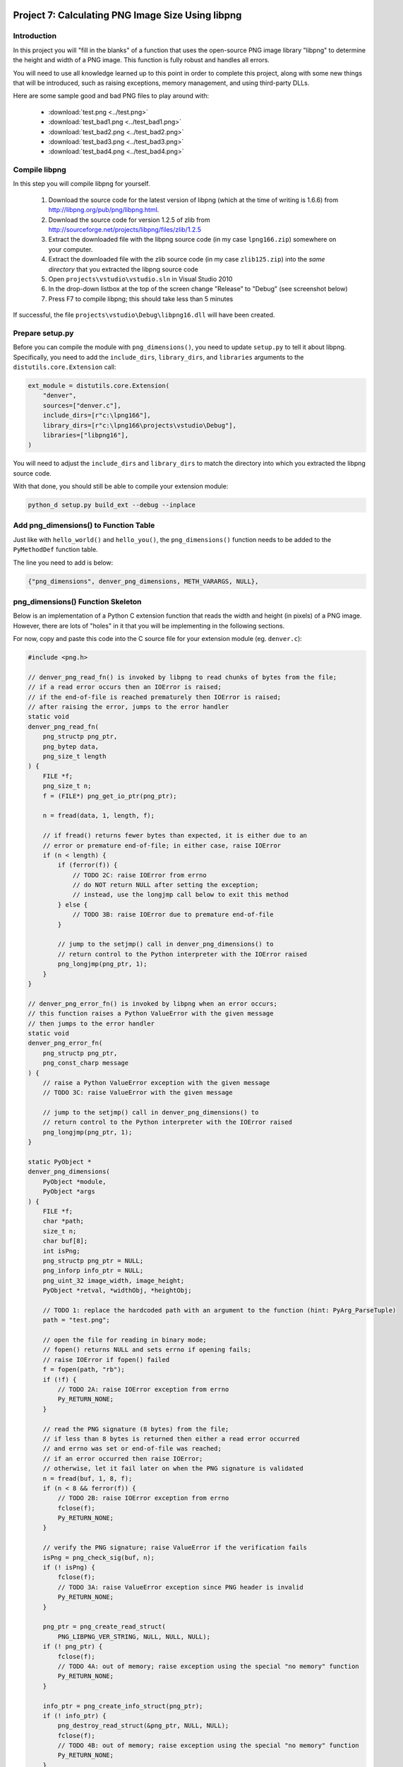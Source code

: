 Project 7: Calculating PNG Image Size Using libpng
==================================================

Introduction
------------

In this project you will "fill in the blanks" of a function
that uses the open-source PNG image library "libpng"
to determine the height and width of a PNG image.
This function is fully robust and handles all errors.

You will need to use all knowledge learned up to this point
in order to complete this project,
along with some new things that will be introduced,
such as raising exceptions, memory management, and using third-party DLLs.

Here are some sample good and bad PNG files to play around with:

  - :download:`test.png <../test.png>`
  - :download:`test_bad1.png <../test_bad1.png>`
  - :download:`test_bad2.png <../test_bad2.png>`
  - :download:`test_bad3.png <../test_bad3.png>`
  - :download:`test_bad4.png <../test_bad4.png>`

Compile libpng
--------------

In this step you will compile libpng for yourself.

  1. Download the source code for the latest version of libpng
     (which at the time of writing is 1.6.6)
     from http://libpng.org/pub/png/libpng.html.
  2. Download the source code for version 1.2.5 of zlib
     from http://sourceforge.net/projects/libpng/files/zlib/1.2.5
  3. Extract the downloaded file with the libpng source code
     (in my case ``lpng166.zip``)
     somewhere on your computer.
  4. Extract the downloaded file with the zlib source code
     (in my case ``zlib125.zip``)
     into the *same directory* that you extracted the libpng source code
  5. Open ``projects\vstudio\vstudio.sln`` in Visual Studio 2010
  6. In the drop-down listbox at the top of the screen
     change "Release" to "Debug"
     (see screenshot below)
  7. Press F7 to compile libpng; this should take less than 5 minutes

If successful, the file ``projects\vstudio\Debug\libpng16.dll``
will have been created.

.. image:: images/ZipFilesScreenshot.png

.. image:: images/BuildConfigScreenshot.png


Prepare setup.py
----------------

Before you can compile the module with ``png_dimensions()``,
you need to update ``setup.py`` to tell it about libpng.
Specifically, you need to add the
``include_dirs``, ``library_dirs``, and ``libraries``
arguments to the ``distutils.core.Extension`` call:

.. code-block:: python

    ext_module = distutils.core.Extension(
        "denver",
        sources=["denver.c"],
        include_dirs=[r"c:\lpng166"],
        library_dirs=[r"c:\lpng166\projects\vstudio\Debug"],
        libraries=["libpng16"],
    )

You will need to adjust the ``include_dirs`` and ``library_dirs``
to match the directory into which you extracted the libpng source code.

With that done, you should still be able to compile your extension module:

.. code-block:: python

    python_d setup.py build_ext --debug --inplace


Add png_dimensions() to Function Table
--------------------------------------

Just like with ``hello_world()`` and ``hello_you()``,
the ``png_dimensions()`` function needs to be added to the ``PyMethodDef``
function table.

The line you need to add is below:

.. code-block:: c

    {"png_dimensions", denver_png_dimensions, METH_VARARGS, NULL},


png_dimensions() Function Skeleton
----------------------------------

Below is an implementation of a Python C extension function
that reads the width and height (in pixels) of a PNG image.
However, there are lots of "holes" in it
that you will be implementing in the following sections.

For now, copy and paste this code into the C source file
for your extension module (eg. ``denver.c``):

.. code-block:: c

    #include <png.h>

    // denver_png_read_fn() is invoked by libpng to read chunks of bytes from the file;
    // if a read error occurs then an IOError is raised;
    // if the end-of-file is reached prematurely then IOError is raised;
    // after raising the error, jumps to the error handler
    static void
    denver_png_read_fn(
        png_structp png_ptr,
        png_bytep data,
        png_size_t length
    ) {
        FILE *f;
        png_size_t n;
        f = (FILE*) png_get_io_ptr(png_ptr);

        n = fread(data, 1, length, f);

        // if fread() returns fewer bytes than expected, it is either due to an
        // error or premature end-of-file; in either case, raise IOError
        if (n < length) {
            if (ferror(f)) {
                // TODO 2C: raise IOError from errno
                // do NOT return NULL after setting the exception;
                // instead, use the longjmp call below to exit this method
            } else {
                // TODO 3B: raise IOError due to premature end-of-file
            }

            // jump to the setjmp() call in denver_png_dimensions() to
            // return control to the Python interpreter with the IOError raised
            png_longjmp(png_ptr, 1);
        }
    }

    // denver_png_error_fn() is invoked by libpng when an error occurs;
    // this function raises a Python ValueError with the given message
    // then jumps to the error handler
    static void
    denver_png_error_fn(
        png_structp png_ptr,
        png_const_charp message
    ) {
        // raise a Python ValueError exception with the given message
        // TODO 3C: raise ValueError with the given message

        // jump to the setjmp() call in denver_png_dimensions() to
        // return control to the Python interpreter with the IOError raised
        png_longjmp(png_ptr, 1);
    }

    static PyObject *
    denver_png_dimensions(
        PyObject *module,
        PyObject *args
    ) {
        FILE *f;
        char *path;
        size_t n;
        char buf[8];
        int isPng;
        png_structp png_ptr = NULL;
        png_inforp info_ptr = NULL;
        png_uint_32 image_width, image_height;
        PyObject *retval, *widthObj, *heightObj;

        // TODO 1: replace the hardcoded path with an argument to the function (hint: PyArg_ParseTuple)
        path = "test.png";

        // open the file for reading in binary mode;
        // fopen() returns NULL and sets errno if opening fails;
        // raise IOError if fopen() failed
        f = fopen(path, "rb");
        if (!f) {
            // TODO 2A: raise IOError exception from errno
            Py_RETURN_NONE;
        }

        // read the PNG signature (8 bytes) from the file;
        // if less than 8 bytes is returned then either a read error occurred
        // and errno was set or end-of-file was reached;
        // if an error occurred then raise IOError;
        // otherwise, let it fail later on when the PNG signature is validated
        n = fread(buf, 1, 8, f);
        if (n < 8 && ferror(f)) {
            // TODO 2B: raise IOError exception from errno
            fclose(f);
            Py_RETURN_NONE;
        }

        // verify the PNG signature; raise ValueError if the verification fails
        isPng = png_check_sig(buf, n);
        if (! isPng) {
            fclose(f);
            // TODO 3A: raise ValueError exception since PNG header is invalid
            Py_RETURN_NONE;
        }

        png_ptr = png_create_read_struct(
            PNG_LIBPNG_VER_STRING, NULL, NULL, NULL);
        if (! png_ptr) {
            fclose(f);
            // TODO 4A: out of memory; raise exception using the special "no memory" function
            Py_RETURN_NONE;
        }

        info_ptr = png_create_info_struct(png_ptr);
        if (! info_ptr) {
            png_destroy_read_struct(&png_ptr, NULL, NULL);
            fclose(f);
            // TODO 4B: out of memory; raise exception using the special "no memory" function
            Py_RETURN_NONE;
        }

        // when an error occurs in libpng, this "if" statement will be executed;
        // setjmp/longjmp is the default error handling used by libpng
        if (setjmp(png_jmpbuf(png_ptr)) != 0) {
            png_destroy_read_struct(&png_ptr, &info_ptr, NULL);
            fclose(f);
            // TODO 2D: change to return NULL once error handling is implemented
            // in denver_png_read_fn and denver_png_error_fn
            Py_RETURN_NONE;
        }

        // read the PNG header and extract the image's width and height
        png_set_read_fn(png_ptr, f, denver_png_read_fn);
        png_set_error_fn(png_ptr, NULL, denver_png_error_fn, NULL);
        png_set_sig_bytes(png_ptr, n);
        png_read_info(png_ptr, info_ptr);
        image_width = png_get_image_width(png_ptr, info_ptr);
        image_height = png_get_image_height(png_ptr, info_ptr);
        png_destroy_read_struct(&png_ptr, &info_ptr, NULL);
        fclose(f);

        // create Python int objects from the width and height
        widthObj = PyInt_FromLong(image_width);
        // TODO 5: handle out-of-memory error

        heightObj = PyInt_FromLong(image_height);
        // TODO 6: handle out-of-memory error; make sure to use Py_DECREF
        // for any newly-created Python objects created above

        // TODO 7: create a tuple containing the width and heigh objects
        // and return it; remember to Py_DECREF any Python objects that were
        // created above when handling errors from creating the tuple
        Py_RETURN_NONE;
    }


Try It Out
==========

To *use* your extension module you will have to do one more thing:
add the directory specified as ``library_dirs`` to your PATH.
This tells Python where to find libpng16.dll at runtime.

.. code-block:: text

    set PATH=%PATH%;c:\lpng166\projects\vstudio\Debug

Finally, try and invoke ``png_dimensions()`` from your Python interpreter:

.. code-block:: text

    c:\dev\cpyextworkshop>set PATH=%PATH%;c:\lpng166\projects\vstudio\Debug
    c:\dev\cpyextworkshop>python_d
    Python 2.7.5 (default, Sep 23 2013, 20:55:44) [MSC v.1600 32 bit (Intel)] on win32
    Type "help", "copyright", "credits" or "license" for more information.

    >>> import denver
    [43244 refs]

    >>> denver.png_dimensions()
    [43246 refs]

Notice how ``png_dimensions()`` returned ``None``?
In the steps to follow, we will update it to return a (width, height) tuple.

If you see the following ImportError
make sure that the directory you added to the PATH environment variable above
contains libpng16.dll.
Also, try setting the PATH environment variable again,
as the change to the PATH will be lost if you start a new command prompt window.

.. code-block:: text

    Traceback (most recent call last):
      File "<stdin>", line 1, in <module>
    ImportError: DLL load failed: The specified module could not be found.


TODO 1: Parse the Function's Arguments
--------------------------------------

In the implementation above, the ``png_dimensions()`` function
*ignores* all arguments it is given and hardcodes the path of the PNG file as ``test.png``.
Modify the code at ``TODO 1`` to use
`PyArg_ParseTuple <http://docs.python.org/2/c-api/arg.html#PyArg_ParseTuple>`_
to parse the arguments.
The function's arguments are just a single string argument
whose value is the path of the PNG file whose dimensions to get and return.
Refer back to a previous project if you need a reminder of how to do this.


TODO 2: Raise IOError if opening the file fails
-----------------------------------------------

Something we haven't talked about yet is how to raise Python exceptions from C.
Since C does not natively support the concept of "exceptions"
you have to instead "set" an exception,
which will be raised in Python once the C function returns.
After setting an exception, you *MUST* return ``NULL``;
in fact, this is the *only* time that returning ``NULL``
from a C extension function is allowed.

The ``PyErr_`` family of functions are used to set a Python exception.
For example,

    - `PyErr_SetString <http://docs.python.org/2/c-api/exceptions.html?#PyErr_SetString>`_
    - `PyErr_Format <http://docs.python.org/2/c-api/exceptions.html?#PyErr_Format>`_
    - `PyErr_SetFromErrno <http://docs.python.org/2/c-api/exceptions.html?#PyErr_SetFromErrno>`_

The ``PyExc_`` family of ``PyObject*`` objects
define the built-in exception types.
For example,

    - ``PyExc_ValueError``
    - ``PyExc_IOError``
    - ``PyExc_TypeError``

See `<http://docs.python.org/2/c-api/exceptions.html?#standard-exceptions>`_ for details.

So to raise an IOError based on the current value of ``errno``, do this:

.. code-block:: c

    PyErr_SetFromErrno(PyExc_IOError);
    return NULL;

Make this change at the following markers
where an IOError should be raised based on ``errno``:

    - TODO 2A
    - TODO 2B
    - TODO 2C (note: do NOT return NULL immediately after raising the exception here)
    - TODO 2D (note: just change the return value to NULL instead of Py_RETURN_NONE

You should now be able to compile using ``setup.py``.
Try invoking ``png_dimensions()`` with a non-existing filename;
it should now raise ``IOError``.


TODO 3: Raise ValueError if PNG file contents are invalid
---------------------------------------------------------

It is, of course, also possible to raise arbitrary exceptions.
Use
`PyErr_SetString <http://docs.python.org/2/c-api/exceptions.html?#PyErr_SetString>`_:
for this purpose.

.. code-block:: c

    void PyErr_SetString(PyObject *type, const char *message)

For example, to raise a ``ValueError`` with the message ``"Invalid bytes"`` use:

.. code-block:: c

    PyErr_SetString(PyExc_ValueError, "Invalid bytes");
    return NULL;

Add the logic to raise a ValueError at the following markers:

    - TODO 3A
    - TODO 3B (note: raise IOError here instead of ValueError)
    - TODO 3C

As an advanced (and optional) improvement, add useful context information
to the error message, such as the actual number of bytes read, using
`PyErr_Format <http://docs.python.org/2/c-api/exceptions.html?#PyErr_Format>`_.

.. code-block:: c

    PyObject* PyErr_Format(PyObject *exception, const char *format, ...)


TODO 4: Raise OutOfMemoryError if memory is exhausted
-----------------------------------------------------

Although it doesn't happen often and is difficult to even test,
it is important that your application not crash in the face of memory exhaustion.
The normal symptom of memory being exhausted is that a function
that is supposed to create an object instead returns NULL.

In the code above, the calls to
``png_create_read_struct()`` and ``png_create_info_struct()``
return ``NULL`` if they run out of memory.
Python has a special function for raising an out-of-memory error:
`PyErr_NoMemory <http://docs.python.org/2/c-api/exceptions.html?#PyErr_NoMemory>`_.

.. code-block:: c

    PyObject* PyErr_NoMemory()

Here is an example:

.. code-block:: c

    char *name = (char *) malloc(sizeof(char) * 100);
    if (name == NULL) {
        PyErr_NoMemory();
        return NULL;
    }

Update the following markers to raise an out-of-memory error if memory is exhausted:

    - TODO 4A
    - TODO 4B


TODO 5: Create Python int for image width
-----------------------------------------

You can see at the "TODO 5" marker in the source code above that it uses
`PyInt_FromLong <http://docs.python.org/2/c-api/int.html#PyInt_FromLong>`_
to convert the image width into a Python int object.
Since ``PyInt_FromLong()`` creates a *new* object
it has the potential of running out of memory and returning ``None``.
But one nice aspect of ``PyInt_FromLong()``
(and most other functions in the Python API)
is that it looks after setting the exception for you.
So if ``PyInt_FromLong()`` returns ``NULL``,
all you have to do is check for it and return ``NULL`` if it happens.

So edit the code at TODO 5 to check for a ``NULL`` return value
from ``PyInt_FromLong()`` and return ``NULL`` if that happens.


TODO 6: Create Python int for image height
------------------------------------------

The code above also needs to check for a ``NULL`` return value
from ``PyInt_FromLong()`` when converting the *height* to a Python int.
But there is one difference here, and it has to do with memory management.

When you are writing pure Python code you can create objects and then forget about them.
The Python interpreter automatically looks after releasing the memory occupied by objects
that are no longer in use.
However, when writing C extension modules, you have to look after this yourself.

Python uses a "reference counting" scheme to keep track of the number of references
to an object.
Once the reference count drops to zero, the object is deleted.
To explicitly decrement the reference count of a Python object, use
`Py_DECREF <http://docs.python.org/2/c-api/refcounting.html?#Py_DECREF>`_

So now suppose that ``PyInt_FromLong()`` returns ``NULL``
when creating a Python object for the height.
Just before that we also used ``PyInt_FromLong()`` to create a Python object
for the width.
If we are going to exit the function prematurely due to ``PyInt_FromLong()`` failing
we need to explicitly Py_DECREF the width object;
otherwise it will never be garbage collected and constitutes a memory leak.

So here is how to properly handle errors when creating the height object:

.. code-block:: c

    heightObj = PyInt_FromLong(image_height);
    if (heightObj == NULL) {
        Py_DECREF(widthObj);
        return NULL;
    }

Make this change to the code at the TODO 6 marker.


TODO 7: Create the tuple and return it
--------------------------------------

The final piece to the puzzle is creating the ``(width, height)`` tuple and returning it.
Use
`PyTuple_New <http://docs.python.org/2/c-api/tuple.html?#PyTuple_New>`_
to create a new, empty tuple:

.. code-block:: c

    PyObject* PyTuple_New(Py_ssize_t len)

Then use
`PyTuple_SET_ITEM <http://docs.python.org/2/c-api/tuple.html?#PyTuple_SET_ITEM>`_
to set the value of each element of the tuple:

.. code-block:: c

    void PyTuple_SET_ITEM(PyObject *p, Py_ssize_t pos, PyObject *o)

Note that it is an error to return a tuple to Python
that has *not* had all of its elements initialized.
When you set an element of a tuple,
the tuple "steals" the reference, so that you do *not* need to Py_DECREF it.

Here is an example of creating the tuple ``(5, None)``

.. code-block:: c

    PyObject *intValue, *tupleObj;
    intValue = PyInt_FromLong(5);
    if (intValue == NULL) {
        return NULL;
    }
    tupleObj = PyTuple_New(2);
    if (tupleObj == NULL) {
        Py_DECREF(intValue);
        return NULL;
    }
    Py_INCREF(Py_None);
    PyTuple_SET_ITEM(tupleObj, 0, intValue);
    PyTuple_SET_ITEM(tupleObj, 1, Py_None);
    return tupleObj;

Edit the code at the TODO 7 marker to create the (width, height) tuple and return it.
Make sure to perform the necessary Py_DECREF operations if creating the tuple fails.


BONUS 1: Use Py_BuildValue to create the tuple
----------------------------------------------

There is actually an easier way to create the tuple:
`Py_BuildValue <http://docs.python.org/2/c-api/arg.html?#Py_BuildValue>`_.

Change the code that creates the (width, height) tuple to use ``Py_BuildValue()``.


BONUS 2: Release the GIL when calling fopen and fread
-----------------------------------------------------

As mentioned in a previous project,
it is desirable to release the Global Interpreter Lock
when performing potentially-long-running IO operations.
In this code, the calls to ``fopen()`` and ``fread()``
are just such functions,
especially if they are operating on files over a network.

Add code to release the GIL when calling fopen() and fread().


SOLUTION
--------

Here is a complete solution that you can refer to if you need:
:download:`denver.c <../denver.c>`.
